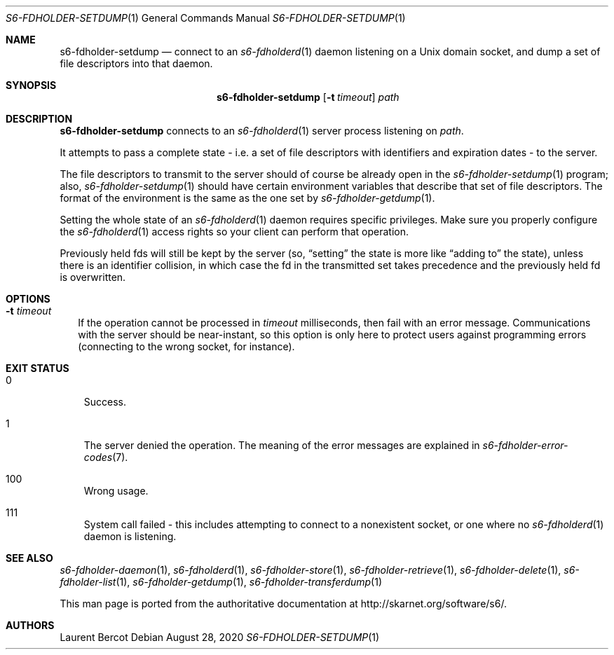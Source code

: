 .Dd August 28, 2020
.Dt S6-FDHOLDER-SETDUMP 1
.Os
.Sh NAME
.Nm s6-fdholder-setdump
.Nd connect to an
.Xr s6-fdholderd 1
daemon listening on a Unix domain socket, and dump a set of file
descriptors into that daemon.
.Sh SYNOPSIS
.Nm
.Op Fl t Ar timeout
.Ar path
.Sh DESCRIPTION
.Nm
connects to an
.Xr s6-fdholderd 1
server process listening on
.Ar path .
.Pp
It attempts to pass a complete state - i.e. a set of file descriptors
with identifiers and expiration dates - to the server.
.Pp
The file descriptors to transmit to the server should of course be
already open in the
.Xr s6-fdholder-setdump 1
program; also,
.Xr s6-fdholder-setdump 1
should have certain environment variables that describe that set of
file descriptors. The format of the environment is the same as the one
set by
.Xr s6-fdholder-getdump 1 .
.Pp
Setting the whole state of an
.Xr s6-fdholderd 1
daemon requires specific privileges. Make sure you properly configure the
.Xr s6-fdholderd 1
access rights so your client can perform that operation.
.Pp
Previously held fds will still be kept by the server (so,
.Dq setting
the state is more like
.Dq adding to
the state), unless there is an identifier collision, in which case the
fd in the transmitted set takes precedence and the previously held fd
is overwritten.
.Sh OPTIONS
.Bl -tag -width
.It Fl t Ar timeout
If the operation cannot be processed in
.Ar timeout
milliseconds, then fail with an error message. Communications with the
server should be near-instant, so this option is only here to protect
users against programming errors (connecting to the wrong socket, for
instance).
.El
.Sh EXIT STATUS
.Bl -tag -width x
.It 0
Success.
.It 1
The server denied the operation. The meaning of the error messages are
explained in
.Xr s6-fdholder-error-codes 7 .
.It 100
Wrong usage.
.It 111
System call failed - this includes attempting to connect to a
nonexistent socket, or one where no
.Xr s6-fdholderd 1
daemon is listening.
.El
.Sh SEE ALSO
.Xr s6-fdholder-daemon 1 ,
.Xr s6-fdholderd 1 ,
.Xr s6-fdholder-store 1 ,
.Xr s6-fdholder-retrieve 1 ,
.Xr s6-fdholder-delete 1 ,
.Xr s6-fdholder-list 1 ,
.Xr s6-fdholder-getdump 1 ,
.Xr s6-fdholder-transferdump 1
.Pp
This man page is ported from the authoritative documentation at
.Lk http://skarnet.org/software/s6/ .
.Sh AUTHORS
.An Laurent Bercot
